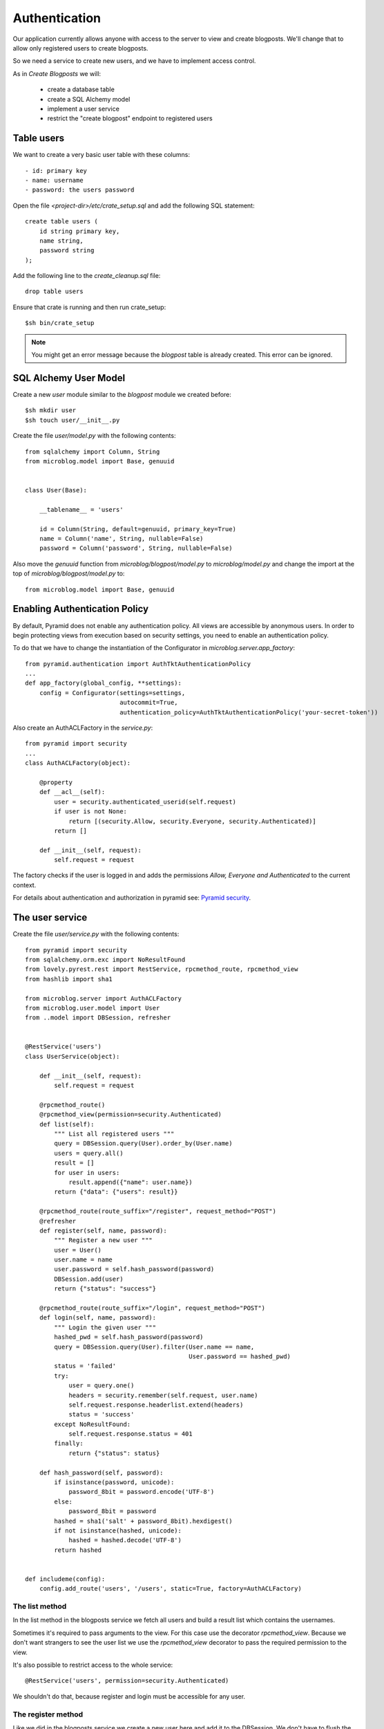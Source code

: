 ==============
Authentication
==============

Our application currently allows anyone with access to the server to view and create blogposts.
We'll change that to allow only registered users to create blogposts.

So we need a service to create new users, and we have to implement access control.

As in `Create Blogposts` we will:

    - create a database table
    - create a SQL Alchemy model
    - implement a user service
    - restrict the "create blogpost" endpoint to registered users

Table users
===========

We want to create a very basic user table with these columns::

    - id: primary key
    - name: username
    - password: the users password

Open the file `<project-dir>/etc/crate_setup.sql` and add the following SQL
statement::

    create table users (
        id string primary key, 
        name string,
        password string
    );

Add the following line to the `create_cleanup.sql` file::

    drop table users

Ensure that crate is running and then run crate_setup::

    $sh bin/crate_setup

.. note::

   You might get an error message because the `blogpost` table is already created. This
   error can be ignored.

SQL Alchemy User Model
======================

Create a new `user` module similar to the `blogpost` module
we created before::

    $sh mkdir user
    $sh touch user/__init__.py

Create the file `user/model.py` with the following contents::

    from sqlalchemy import Column, String
    from microblog.model import Base, genuuid
    
    
    class User(Base):
    
        __tablename__ = 'users'
    
        id = Column(String, default=genuuid, primary_key=True)
        name = Column('name', String, nullable=False)
        password = Column('password', String, nullable=False)

Also move the `genuuid` function from `microblog/blogpost/model.py` to
`microblog/model.py` and change the import at the top of
`microblog/blogpost/model.py` to::

    from microblog.model import Base, genuuid

Enabling Authentication Policy
==============================

By default, Pyramid does not enable any authentication policy. All views are accessible
by anonymous users. In order to begin protecting views from execution
based on security settings, you need to enable an authentication policy.

To do that we have to change the instantiation of the Configurator
in `microblog.server.app_factory`::

    from pyramid.authentication import AuthTktAuthenticationPolicy
    ...
    def app_factory(global_config, **settings):
        config = Configurator(settings=settings,
                              autocommit=True,
                              authentication_policy=AuthTktAuthenticationPolicy('your-secret-token'))

Also create an AuthACLFactory in the `service.py`::

    from pyramid import security
    ...
    class AuthACLFactory(object):
    
        @property
        def __acl__(self):
            user = security.authenticated_userid(self.request)
            if user is not None:
                return [(security.Allow, security.Everyone, security.Authenticated)]
            return []
    
        def __init__(self, request):
            self.request = request

The factory checks if the user is logged in and adds the permissions
`Allow, Everyone and Authenticated` to the current context.

For details about authentication and authorization in pyramid see:
`Pyramid security <http://docs.pylonsproject.org/projects/pyramid/en/latest/narr/security.html>`_.

The user service
================

Create the file `user/service.py` with the following contents::

    from pyramid import security
    from sqlalchemy.orm.exc import NoResultFound
    from lovely.pyrest.rest import RestService, rpcmethod_route, rpcmethod_view
    from hashlib import sha1
    
    from microblog.server import AuthACLFactory
    from microblog.user.model import User
    from ..model import DBSession, refresher
    

    @RestService('users')
    class UserService(object):
    
        def __init__(self, request):
            self.request = request
    
        @rpcmethod_route()
        @rpcmethod_view(permission=security.Authenticated)
        def list(self):
            """ List all registered users """
            query = DBSession.query(User).order_by(User.name)
            users = query.all()
            result = []
            for user in users:
                result.append({"name": user.name})
            return {"data": {"users": result}}
    
        @rpcmethod_route(route_suffix="/register", request_method="POST")
        @refresher
        def register(self, name, password):
            """ Register a new user """
            user = User()
            user.name = name
            user.password = self.hash_password(password)
            DBSession.add(user)
            return {"status": "success"}
    
        @rpcmethod_route(route_suffix="/login", request_method="POST")
        def login(self, name, password):
            """ Login the given user """
            hashed_pwd = self.hash_password(password)
            query = DBSession.query(User).filter(User.name == name,
                                                 User.password == hashed_pwd)
            status = 'failed'
            try:
                user = query.one()
                headers = security.remember(self.request, user.name)
                self.request.response.headerlist.extend(headers)
                status = 'success'
            except NoResultFound:
                self.request.response.status = 401
            finally:
                return {"status": status}
    
        def hash_password(self, password):
            if isinstance(password, unicode):
                password_8bit = password.encode('UTF-8')
            else:
                password_8bit = password
            hashed = sha1('salt' + password_8bit).hexdigest()
            if not isinstance(hashed, unicode):
                hashed = hashed.decode('UTF-8')
            return hashed
    
    
    def includeme(config):
        config.add_route('users', '/users', static=True, factory=AuthACLFactory)

The list method
---------------

In the list method in the blogposts service we fetch all users and
build a result list which contains the usernames.

Sometimes it's required to pass arguments to the view. For this case use the
decorator `rpcmethod_view`.
Because we don't want strangers to see the user list we use the `rpcmethod_view`
decorator to pass the required permission to the view.

It's also possible to restrict access to the whole service::

    @RestService('users', permission=security.Authenticated)

We shouldn't do that, because register and login must be accessible for any
user.

The register method
-------------------

Like we did in the blogposts service we create a new user here and add it to the
DBSession. We don't have to flush the DBSession manually because this time
we don't want to return the users id in the response.

We pass the parameter `route_suffix` to the `rpcmmethod_route` decorator so the
register uri is `/users/register`.

The login method
----------------

The `login` method tries to query a user with the given name and the hashed password.
If such an user exists `security.remember` is called and the return header
that contains the authentication cookie is added to the response header.

If the user is not found we change the response status code to 401 UNAUTHORIZED
and return an error status.

includeme
---------

As in the blogpost service we define the route in the `includeme` function.
We also pass the `AuthACLFactory` we created earlier, to determine the users
permission.

Test the app
============

Scan and include the new modules within the `app_factory`::

    ...
    config.include('microblog.user.service')
    ...
    config.scan('microblog.user')

After restarting the app try to request the users list::

    $sh curl -XGET localhost:9210/users
    <html>
     <head>
      <title>403 Forbidden</title>
     </head>
     <body>
      <h1>403 Forbidden</h1>
      Access was denied to this resource.<br/><br/>
    Unauthorized: UserService failed permission check
    
    
     </body>
    </html>

So register a new user::

    curl -XPOST localhost:9210/users/register -d '{"name": "lovely", "password": "1234"}' -H "Content-Type: application/json"
    {"status": "success"}

Login::

    curl -XPOST localhost:9210/users/login -d '{"name": "lovely", "password": "1234"}' -H "Content-Type: application/json" -vv
    ...
    < Set-Cookie: auth_tkt="<authentication_token>"; Path=/; Domain=.localhost
    ...
    {"status": "success"} 

Copy the authentication token and fetch the user list as authenticated user::

    curl -XGET localhost:9210/users -H 'Cookie: auth_tkt="<authentication_token>"'
    {"data": {"users": [{"name": "lovely"}]}}

Restrict Creating Blogposts
===========================

To restrict the `create` method of the blogpost service just add this decorator::

    @rpcmethod_view(permission=security.Authenticated)

It's also necessary to pass the factory when adding the route::

    config.add_route('blogposts', '/blogposts', static=True, factory=AuthACLFactory)

Because only authenticated users are allowed to create a new post we can adapt
the `create` method so the correct username gets assigned to creator::

    user = security.authenticated_userid(self.request)
    blogpost.creator = user

Test the application
====================

Restart the app and create a new post::

    $sh curl -XPOST localhost:9210/blogposts -H 'Cookie: auth_tkt="<token>"' -d '{"text": "authenticated post"}' -H "Content-Type: application/json"

    $sh curl -XGET localhost:9210/blogposts
    {
        "data": {
            "blogposts": [
                {
                    "created": "...",
                    "creator": "lovely",
                    "id": "...",
                    "text": "authenticated post"
                }
            ]
        }
    }
